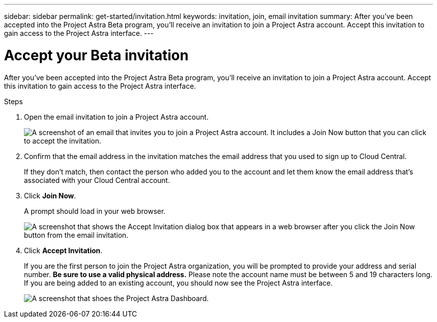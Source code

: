 ---
sidebar: sidebar
permalink: get-started/invitation.html
keywords: invitation, join, email invitation
summary: After you've been accepted into the Project Astra Beta program, you'll receive an invitation to join a Project Astra account. Accept this invitation to gain access to the Project Astra interface.
---

= Accept your Beta invitation
:hardbreaks:
:icons: font
:imagesdir: ../media/get-started/

[.lead]
After you've been accepted into the Project Astra Beta program, you'll receive an invitation to join a Project Astra account. Accept this invitation to gain access to the Project Astra interface.

.Steps

. Open the email invitation to join a Project Astra account.
+
image:screenshot-invitation.gif[A screenshot of an email that invites you to join a Project Astra account. It includes a Join Now button that you can click to accept the invitation.]

. Confirm that the email address in the invitation matches the email address that you used to sign up to Cloud Central.
+
If they don't match, then contact the person who added you to the account and let them know the email address that's associated with your Cloud Central account.

. Click *Join Now*.
+
A prompt should load in your web browser.
+
image:screenshot-accept-invitation.gif[A screenshot that shows the Accept Invitation dialog box that appears in a web browser after you click the Join Now button from the email invitation.]

. Click *Accept Invitation*.
+
If you are the first person to join the Project Astra organization, you will be prompted to provide your address and serial number. **Be sure to use a valid physical address.** Please note the account name must be between 5 and 19 characters long. If you are being added to an existing account, you should now see the Project Astra interface.
+
image:screenshot-dashboard.gif[A screenshot that shoes the Project Astra Dashboard.]
